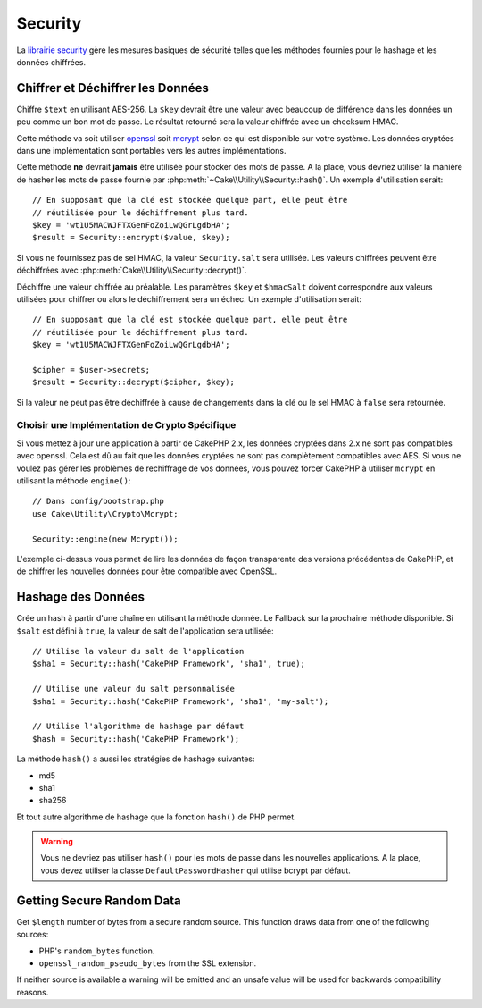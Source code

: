 Security
########

.. php:namespace:: Cake\Utility

.. php:class:: Security

La `librairie security
<http://api.cakephp.org/3.0/class-Cake.Utility.Security.html>`_
gère les mesures basiques de sécurité telles que les méthodes fournies pour
le hashage et les données chiffrées.

Chiffrer et Déchiffrer les Données
==================================

.. php:staticmethod:: encrypt($text, $key, $hmacSalt = null)
.. php:staticmethod:: decrypt($cipher, $key, $hmacSalt = null)

Chiffre ``$text`` en utilisant AES-256. La ``$key`` devrait être une valeur
avec beaucoup de différence dans les données un peu comme un bon mot de
passe. Le résultat retourné sera la valeur chiffrée avec un checksum HMAC.

Cette méthode va soit utiliser `openssl <http://php.net/openssl>`_ soit `mcrypt
<http://php.net/mcrypt>`_ selon ce qui est disponible sur votre système. Les
données cryptées dans une implémentation sont portables vers les autres
implémentations.

Cette méthode **ne** devrait **jamais** être utilisée pour stocker des mots
de passe. A la place, vous devriez utiliser la manière de hasher les mots
de passe fournie par :php:meth:`~Cake\\Utility\\Security::hash()`.
Un exemple d'utilisation serait::

    // En supposant que la clé est stockée quelque part, elle peut être
    // réutilisée pour le déchiffrement plus tard.
    $key = 'wt1U5MACWJFTXGenFoZoiLwQGrLgdbHA';
    $result = Security::encrypt($value, $key);

Si vous ne fournissez pas de sel HMAC, la valeur ``Security.salt`` sera
utilisée. Les valeurs chiffrées peuvent être déchiffrées avec
:php:meth:`Cake\\Utility\\Security::decrypt()`.

Déchiffre une valeur chiffrée au préalable. Les paramètres ``$key`` et
``$hmacSalt`` doivent correspondre aux valeurs utilisées pour chiffrer ou
alors le déchiffrement sera un échec. Un exemple d'utilisation serait::

    // En supposant que la clé est stockée quelque part, elle peut être
    // réutilisée pour le déchiffrement plus tard.
    $key = 'wt1U5MACWJFTXGenFoZoiLwQGrLgdbHA';

    $cipher = $user->secrets;
    $result = Security::decrypt($cipher, $key);

Si la valeur ne peut pas être déchiffrée à cause de changements dans la clé ou
le sel HMAC à ``false`` sera retournée.

.. _force-mcrypt:

Choisir une Implémentation de Crypto Spécifique
-----------------------------------------------

Si vous mettez à jour une application à partir de CakePHP 2.x, les données
cryptées dans 2.x ne sont pas compatibles avec openssl. Cela est dû au fait
que les données cryptées ne sont pas complètement compatibles avec AES. Si vous
ne voulez pas gérer les problèmes de rechiffrage de vos données, vous pouvez
forcer CakePHP à utiliser ``mcrypt`` en utilisant la méthode ``engine()``::

    // Dans config/bootstrap.php
    use Cake\Utility\Crypto\Mcrypt;

    Security::engine(new Mcrypt());

L'exemple ci-dessus vous permet de lire les données de façon transparente des
versions précédentes de CakePHP, et de chiffrer les nouvelles données pour
être compatible avec OpenSSL.

Hashage des Données
===================

.. php:staticmethod:: hash( $string, $type = NULL, $salt = false )

Crée un hash à partir d'une chaîne en utilisant la méthode donnée. Le
Fallback sur la prochaine méthode disponible. Si ``$salt`` est défini à
``true``, la valeur de salt de l'application sera utilisée::

    // Utilise la valeur du salt de l'application
    $sha1 = Security::hash('CakePHP Framework', 'sha1', true);

    // Utilise une valeur du salt personnalisée
    $sha1 = Security::hash('CakePHP Framework', 'sha1', 'my-salt');

    // Utilise l'algorithme de hashage par défaut
    $hash = Security::hash('CakePHP Framework');

La méthode ``hash()`` a aussi les stratégies de hashage suivantes:

- md5
- sha1
- sha256

Et tout autre algorithme de hashage que la fonction
``hash()`` de PHP permet.

.. warning::

    Vous ne devriez pas utiliser ``hash()`` pour les mots de passe dans les
    nouvelles applications. A la place, vous devez utiliser la classe
    ``DefaultPasswordHasher`` qui utilise bcrypt par défaut.

Getting Secure Random Data
==========================

.. php:staticmethod:: randomBytes($length)

Get ``$length`` number of bytes from a secure random source. This function draws
data from one of the following sources:

* PHP's ``random_bytes`` function.
* ``openssl_random_pseudo_bytes`` from the SSL extension.

If neither source is available a warning will be emitted and an unsafe value
will be used for backwards compatibility reasons.

.. versionadded:: 3.2.3
    The randomBytes method was added in 3.2.3.

.. meta::
    :title lang=fr: Security
    :keywords lang=fr: Security api,secret password,cipher text,php class,class security,text key,security library,objet instance,security measures,basic security,security level,string type,fallback,hash,data security,singleton,inactivity,php encrypt,implementation,php sécurité
